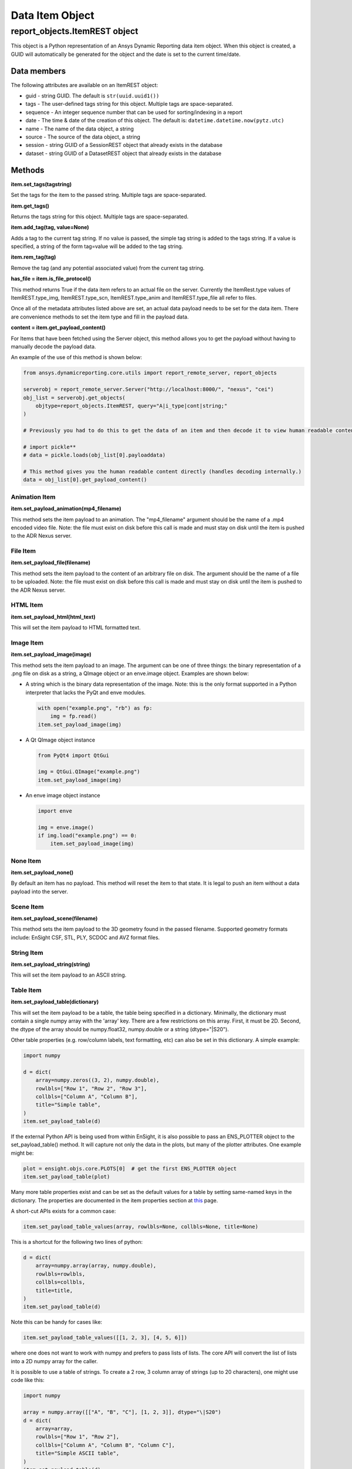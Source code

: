 Data Item Object
================

.. _ItemREST:

report_objects.ItemREST object
~~~~~~~~~~~~~~~~~~~~~~~~~~~~~~

This object is a Python representation of an Ansys Dynamic
Reporting data item object. When
this object is created, a GUID will automatically be generated for the
object and the date is set to the current time/date.

Data members
^^^^^^^^^^^^

The following attributes are available on an ItemREST object:

-  guid - string GUID. The default is ``str(uuid.uuid1())``
-  tags - The user-defined tags string for this object. Multiple tags
   are space-separated.
-  sequence - An integer sequence number that can be used for
   sorting/indexing in a report
-  date - The time & date of the creation of this object. The default
   is: ``datetime.datetime.now(pytz.utc)``
-  name - The name of the data object, a string
-  source - The source of the data object, a string
-  session - string GUID of a SessionREST object that already exists in
   the database
-  dataset - string GUID of a DatasetREST object that already exists in
   the database


Methods
^^^^^^^

**item.set_tags(tagstring)**

Set the tags for the item to the passed string. Multiple tags are
space-separated.

**item.get_tags()**

Returns the tags string for this object. Multiple tags are
space-separated.

**item.add_tag(tag, value=None)**

Adds a tag to the current tag string. If no value is passed, the simple
tag string is added to the tags string. If a value is specified, a
string of the form tag=value will be added to the tag string.

**item.rem_tag(tag)**

Remove the tag (and any potential associated value) from the current tag
string.

**has_file = item.is_file_protocol()**

This method returns True if the data item refers to an actual file on
the server. Currently the ItemRest.type values of ItemREST.type_img,
ItemREST.type_scn, ItemREST.type_anim and ItemREST.type_file all refer
to files.

Once all of the metadata attributes listed above are set, an actual data
payload needs to be set for the data item. There are convenience methods
to set the item type and fill in the payload data.

**content = item.get_payload_content()**

For Items that have been fetched using the Server object, this method
allows you to get the payload without having to manually decode the
payload data.

An example of the use of this method is shown below:

.. code-block:: python

   from ansys.dynamicreporting.core.utils import report_remote_server, report_objects

   serverobj = report_remote_server.Server("http://localhost:8000/", "nexus", "cei")
   obj_list = serverobj.get_objects(
       objtype=report_objects.ItemREST, query="A|i_type|cont|string;"
   )

   # Previously you had to do this to get the data of an item and then decode it to view human readable content

   # import pickle**
   # data = pickle.loads(obj_list[0].payloaddata)

   # This method gives you the human readable content directly (handles decoding internally.)
   data = obj_list[0].get_payload_content()


Animation Item
''''''''''''''

**item.set_payload_animation(mp4_filename)**

This method sets the item payload to an animation. The "mp4_filename"
argument should be the name of a .mp4 encoded video file. Note: the file
must exist on disk before this call is made and must stay on disk until
the item is pushed to the ADR Nexus server.

File Item
'''''''''

**item.set_payload_file(filename)**

This method sets the item payload to the content of an arbitrary file on
disk. The argument should be the name of a file to be uploaded. Note:
the file must exist on disk before this call is made and must stay on
disk until the item is pushed to the ADR Nexus server.

HTML Item
'''''''''

**item.set_payload_html(html_text)**

This will set the item payload to HTML formatted text.

Image Item
''''''''''

**item.set_payload_image(image)**

This method sets the item payload to an image. The argument can be one
of three things: the binary representation of a .png file on disk as a
string, a QImage object or an enve.image object. Examples are shown
below:

-  A string which is the binary data representation of the image. Note:
   this is the only format supported in a Python interpreter that lacks
   the PyQt and enve modules.

   .. code-block:: python

      with open("example.png", "rb") as fp:
          img = fp.read()
      item.set_payload_image(img)


-  A Qt QImage object instance

   .. code-block:: python

      from PyQt4 import QtGui

      img = QtGui.QImage("example.png")
      item.set_payload_image(img)


-  An enve image object instance

   .. code-block:: python

      import enve

      img = enve.image()
      if img.load("example.png") == 0:
          item.set_payload_image(img)


None Item
'''''''''

**item.set_payload_none()**

By default an item has no payload. This method will reset the item to
that state. It is legal to push an item without a data payload into the
server.

Scene Item
''''''''''

**item.set_payload_scene(filename)**

This method sets the item payload to the 3D geometry found in the passed
filename.  Supported geometry formats include: EnSight CSF, STL, PLY,
SCDOC and AVZ format files.

String Item
'''''''''''

**item.set_payload_string(string)**

This will set the item payload to an ASCII string.

Table Item
''''''''''

**item.set_payload_table(dictionary)**

This will set the item payload to be a table, the table being specified
in a dictionary. Minimally, the dictionary must contain a single numpy
array with the 'array' key. There are a few restrictions on this array.
First, it must be 2D. Second, the dtype of the array should be
numpy.float32, numpy.double or a string (dtype="\|S20").

Other table properties (e.g. row/column labels, text formatting, etc)
can also be set in this dictionary. A simple example:

.. code-block:: python

   import numpy

   d = dict(
       array=numpy.zeros((3, 2), numpy.double),
       rowlbls=["Row 1", "Row 2", "Row 3"],
       collbls=["Column A", "Column B"],
       title="Simple table",
   )
   item.set_payload_table(d)


If the external Python API is being used from within EnSight, it is also
possible to pass an ENS_PLOTTER object to the set_payload_table()
method. It will capture not only the data in the plots, but many of the
plotter attributes. One example might be:

.. code-block:: python

   plot = ensight.objs.core.PLOTS[0]  # get the first ENS_PLOTTER object
   item.set_payload_table(plot)


Many more table properties exist and can be set as the default values
for a table by setting same-named keys in the dictionary. The properties
are documented in the item properties section at `this`_ page.

.. _this: https://nexusdemo.ensight.com/docs/en/html/Nexus.html?TableItem.html

A short-cut APIs exists for a common case:

.. code-block:: python

   item.set_payload_table_values(array, rowlbls=None, collbls=None, title=None)


This is a shortcut for the following two lines of python:

.. code-block:: python

   d = dict(
       array=numpy.array(array, numpy.double),
       rowlbls=rowlbls,
       collbls=collbls,
       title=title,
   )
   item.set_payload_table(d)


Note this can be handy for cases like:

.. code-block:: python

   item.set_payload_table_values([[1, 2, 3], [4, 5, 6]])


where one does not want to work with numpy and prefers to pass lists of
lists. The core API will convert the list of lists into a 2D numpy array
for the caller.

It is possible to use a table of strings. To create a 2 row, 3 column
array of strings (up to 20 characters), one might use code like this:

.. code-block:: python

   import numpy

   array = numpy.array([["A", "B", "C"], [1, 2, 3]], dtype="\|S20")
   d = dict(
       array=array,
       rowlbls=["Row 1", "Row 2"],
       collbls=["Column A", "Column B", "Column C"],
       title="Simple ASCII table",
   )
   item.set_payload_table(d)


A numpy array of strings contains strings of all the same length. The
maximum length must be specified using the 'dtype=' named argument when
the array is created.

.. _TreeItemDetails:


Tree Item
'''''''''

**item.set_payload_tree(tree)**

A tree payload consists of a list of "entities". Each entity is a
dictionary with several required keys and potentially some optional
ones. The required dictionary keys are:

-  'name' - the text string that will be displayed in the tree view.
-  'key' - a simple text string that can be used to specify the type of
   the entity. This value can be used to enforce a schema on the
   entities. This value is not displayed.
-  'value' - the data item value for the entity. This can be the None
   object or an object of any of the following types: bool, int, float,
   str, datetime.datetime, uuid.UUID.

optional keys include:

-  'children' - this key can be set to another list of entities. These
   entities are 'children' of the entity with this key and their
   visibility is controlled by the visible state of this entity.
-  'state' - if present, this key hints the generation engine that this
   entity node (or the nodes below it) should be initially displayed
   expanded or collapsed. Valid values include the strings: "expanded",
   "collapsed", "collapseRecursive" and "expandRecursive".
-  'header' - this key may be set to a boolean and defaults to False. If
   it is present and set to True, the rendered row associated with this
   item will be displayed as bold text and with an enhanced bottom
   border line.

The following example includes examples of all of the various options:

.. code-block:: python

   import datetime
   import enve
   import uuid

   image_item = server.create_item(name="An Image", source="externalAPI", sequence=0)
   img = enve.image()
   if img.load("example.png") == 0:
       image_item.set_payload_image(img)

   leaves = list()
   for i in range(10):
       leaves.append(dict(key="leaves", name="Leaf {}".format(i), value=i))

   children = list()
   children.append(dict(key="child", name="Boolean example", value=True))
   children.append(dict(key="child", name="Integer example", value=10))
   children.append(dict(key="child", name="Float example", value=99.99))
   children.append(dict(key="child", name="Simple string", value="Hello world!!!"))
   children.append(
       dict(key="child", name="The current date", value=datetime.datetime.now())
   )

   # this entity will display the image item (or a link to it) created above
   children.append(
       dict(key="child", name="A data item guid", value=uuid.UUID(image_item.guid))
   )
   children.append(
       dict(
           key="child_parent",
           name="A child parent",
           value="Parents can have values",
           children=leaves,
           state="expanded",
       )
   )

   tree = list()
   tree.append(
       dict(key="root", name="Top Level", value=None, children=children, state="collapsed")
   )
   item = server.create_item(name="Tree List Example", source="externalAPI", sequence=0)
   item.set_payload_tree(tree)

